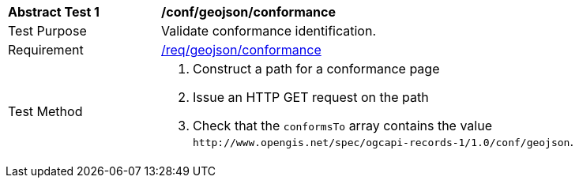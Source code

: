 [[ats_geojson_conformance]]
[width="90%",cols="2,6a"]
|===
^|*Abstract Test {counter:ats-id}* |*/conf/geojson/conformance*
^|Test Purpose |Validate conformance identification.
^|Requirement |<<req_geojson_conformance,/req/geojson/conformance>>
^|Test Method |. Construct a path for a conformance page
. Issue an HTTP GET request on the path
. Check that the `+conformsTo+` array contains the value `+http://www.opengis.net/spec/ogcapi-records-1/1.0/conf/geojson+`.
|===


